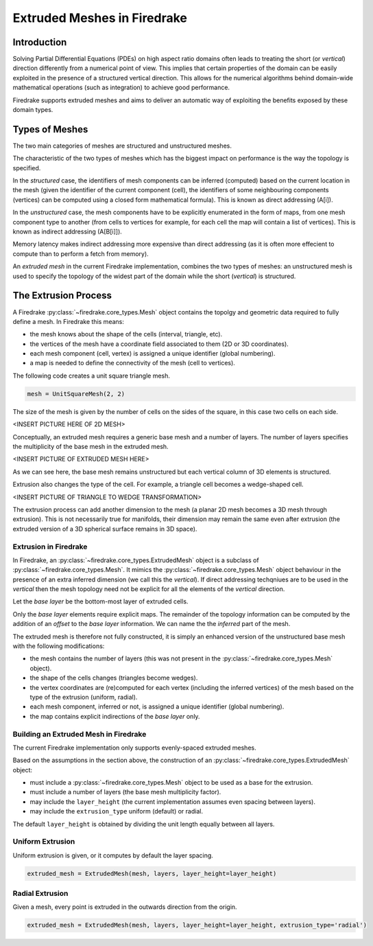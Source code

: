 Extruded Meshes in Firedrake
============================

Introduction
------------

Solving Partial Differential Equations (PDEs) on high aspect ratio domains
often leads to treating the short (or *vertical*) direction differently from a
numerical point of view. This implies that certain properties of the domain
can be easily exploited in the presence of a structured vertical direction.
This allows for the numerical algorithms behind domain-wide mathematical
operations (such as integration) to achieve good performance.

Firedrake supports extruded meshes and aims to deliver an automatic way of
exploiting the benefits exposed by these domain types.


Types of Meshes
---------------

The two main categories of meshes are structured and unstructured meshes.

The characteristic of the two types of meshes which has the biggest impact on
performance is the way the topology is specified.

In the *structured* case, the identifiers of mesh components can be inferred
(computed) based on the current location in the mesh (given the identifier of
the current component (cell), the identifiers of some neighbouring components
(vertices) can be computed using a closed form mathematical formula). This is
known as direct addressing (A[i]).

In the *unstructured* case, the mesh components have to be explicitly
enumerated in the form of maps, from one mesh component type to another (from
cells to vertices for example, for each cell the map will contain a list of
vertices). This is known as indirect addressing (A[B[i]]).

Memory latency makes indirect addressing more expensive than direct addressing
(as it is often more effecient to compute than to perform a fetch from
memory).

An *extruded mesh* in the current Firedrake implementation, combines the two
types of meshes: an unstructured mesh is used to specify the topology of the
widest part of the domain while the short (*vertical*) is structured.


The Extrusion Process
---------------------

A Firedrake :py:class:`~firedrake.core_types.Mesh` object contains the topolgy
and geometric data required to fully define a mesh. In Firedrake this means:

- the mesh knows about the shape of the cells (interval, triangle, etc).
- the vertices of the mesh have a coordinate field associated to them (2D or
  3D coordinates).
- each mesh component (cell, vertex) is assigned a unique identifier (global
  numbering).
- a map is needed to define the connectivity of the mesh (cell to vertices).

The following code creates a unit square triangle mesh.

.. code-block:: python

	mesh = UnitSquareMesh(2, 2)

The size of the mesh is given by the number of cells on the sides of the
square, in this case two cells on each side.

<INSERT PICTURE HERE OF 2D MESH>

Conceptually, an extruded mesh requires a generic base mesh and a number of
layers. The number of layers specifies the multiplicity of the base mesh in
the extruded mesh.

<INSERT PICTURE OF EXTRUDED MESH HERE>

As we can see here, the base mesh remains unstructured but each vertical
column of 3D elements is structured.

Extrusion also changes the type of the cell. For example, a triangle cell
becomes a wedge-shaped cell.

<INSERT PICTURE OF TRIANGLE TO WEDGE TRANSFORMATION>

The extrusion process can add another dimension to the mesh (a planar 2D mesh
becomes a 3D mesh through extrusion). This is not necessarily true for
manifolds, their dimension may remain the same even after extrusion (the
extruded version of a 3D spherical surface remains in 3D space).

Extrusion in Firedrake
~~~~~~~~~~~~~~~~~~~~~~

In Firedrake, an :py:class:`~firedrake.core_types.ExtrudedMesh` object is a
subclass of :py:class:`~firedrake.core_types.Mesh`. It mimics the
:py:class:`~firedrake.core_types.Mesh` object behaviour in the presence of an
extra inferred dimension (we call this the *vertical*). If direct addressing
techqniues are to be used in the *vertical* then the mesh topology need not be
explicit for all the elements of the *vertical* direction.

Let the *base layer* be the bottom-most layer of extruded cells.

Only the *base layer* elements require explicit maps. The remainder of the
topology information can be computed by the addition of an *offset* to the
*base layer* information. We can name the the *inferred* part of the mesh.

The extruded mesh is therefore not fully constructed, it is simply an enhanced
version of the unstructured base mesh with the following modifications:

- the mesh contains the number of layers (this was not present in the
  :py:class:`~firedrake.core_types.Mesh` object).
- the shape of the cells changes (triangles become wedges).
- the vertex coordinates are (re)computed for each vertex (including the
  inferred vertices) of the mesh based on the type of the extrusion (uniform,
  radial).
- each mesh component, inferred or not, is assigned a unique identifier
  (global numbering).
- the map contains explicit indirections of the *base layer* only.

Building an Extruded Mesh in Firedrake
~~~~~~~~~~~~~~~~~~~~~~~~~~~~~~~~~~~~~~

The current Firedrake implementation only supports evenly-spaced extruded meshes.

Based on the assumptions in the section above, the construction of an
:py:class:`~firedrake.core_types.ExtrudedMesh` object:

- must include a :py:class:`~firedrake.core_types.Mesh` object to be used as
  a base for the extrusion.
- must include a number of layers (the base mesh multiplicity factor).
- may include the ``layer_height`` (the current implementation assumes even
  spacing between layers).
- may include the ``extrusion_type`` uniform (default) or radial.

The default ``layer_height`` is obtained by dividing the unit length equally
between all layers.

Uniform Extrusion
~~~~~~~~~~~~~~~~~

Uniform extrusion is given, or it computes by default the layer spacing.

.. code-block:: python

	extruded_mesh = ExtrudedMesh(mesh, layers, layer_height=layer_height)

Radial Extrusion
~~~~~~~~~~~~~~~~

Given a mesh, every point is extruded in the outwards direction from the
origin.

.. code-block:: python

	extruded_mesh = ExtrudedMesh(mesh, layers, layer_height=layer_height, extrusion_type='radial')
